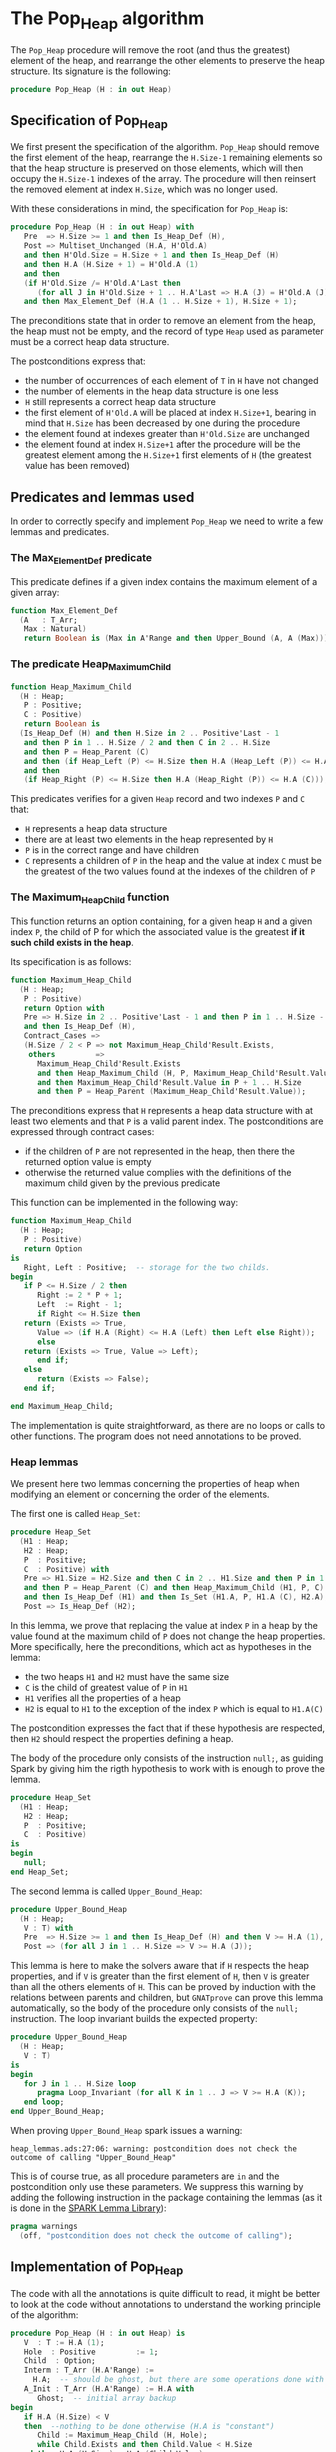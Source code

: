 # Created 2018-09-25 Tue 10:58
#+OPTIONS: author:nil title:nil toc:nil
#+EXPORT_FILE_NAME: ../../../heap/Pop_Heap.org

* The Pop_Heap algorithm

The ~Pop_Heap~ procedure will remove the root (and thus the
greatest) element of the heap, and rearrange the other elements to
preserve the heap structure. Its signature is the following:

#+BEGIN_SRC ada
  procedure Pop_Heap (H : in out Heap)
#+END_SRC

** Specification of Pop_Heap

We first present the specification of the algorithm. ~Pop_Heap~
should remove the first element of the heap, rearrange the
~H.Size-1~ remaining elements so that the heap structure is
preserved on those elements, which will then occupy the ~H.Size-1~
indexes of the array.  The procedure will then reinsert the
removed element at index ~H.Size~, which was no longer used.

With these considerations in mind, the specification for
~Pop_Heap~ is:

#+BEGIN_SRC ada
  procedure Pop_Heap (H : in out Heap) with
     Pre  => H.Size >= 1 and then Is_Heap_Def (H),
     Post => Multiset_Unchanged (H.A, H'Old.A)
     and then H'Old.Size = H.Size + 1 and then Is_Heap_Def (H)
     and then H.A (H.Size + 1) = H'Old.A (1)
     and then
     (if H'Old.Size /= H'Old.A'Last then
        (for all J in H'Old.Size + 1 .. H.A'Last => H.A (J) = H'Old.A (J)))
     and then Max_Element_Def (H.A (1 .. H.Size + 1), H.Size + 1);
#+END_SRC

The preconditions state that in order to remove an element from
the heap, the heap must not be empty, and the record of type ~Heap~
used as parameter must be a correct heap data structure.

The postconditions express that:
- the number of occurrences of each element of ~T~ in ~H~ have not
  changed
- the number of elements in the heap data structure is one less
- ~H~ still represents a correct heap data structure
- the first element of ~H'Old.A~ will be placed at index
  ~H.Size+1~, bearing in mind that ~H.Size~ has been decreased by
  one during the procedure
- the element found at indexes greater than ~H'Old.Size~ are
  unchanged
- the element found at index ~H.Size+1~ after the procedure will
  be the greatest element among the ~H.Size+1~ first elements of
  ~H~ (the greatest value has been removed)

** Predicates and lemmas used

In order to correctly specify and implement ~Pop_Heap~ we need to
write a few lemmas and predicates.

*** The Max_Element_Def predicate

This predicate defines if a given index contains the maximum
element of a given array:

#+BEGIN_SRC ada
  function Max_Element_Def
    (A   : T_Arr;
     Max : Natural)
     return Boolean is (Max in A'Range and then Upper_Bound (A, A (Max)));
#+END_SRC

*** The predicate Heap_Maximum_Child

#+BEGIN_SRC ada
  function Heap_Maximum_Child
    (H : Heap;
     P : Positive;
     C : Positive)
     return Boolean is
    (Is_Heap_Def (H) and then H.Size in 2 .. Positive'Last - 1
     and then P in 1 .. H.Size / 2 and then C in 2 .. H.Size
     and then P = Heap_Parent (C)
     and then (if Heap_Left (P) <= H.Size then H.A (Heap_Left (P)) <= H.A (C))
     and then
     (if Heap_Right (P) <= H.Size then H.A (Heap_Right (P)) <= H.A (C)));
#+END_SRC

This predicates verifies for a given ~Heap~ record and two
indexes ~P~ and ~C~ that:

- ~H~ represents a heap data structure
- there are at least two elements in the heap represented by ~H~
- ~P~ is in the correct range and have children
- ~C~ represents a children of ~P~ in the heap and the value at
  index ~C~ must be the greatest of the two values found at the
  indexes of the children of ~P~

*** The Maximum_Heap_Child function

This function returns an option containing, for a given heap ~H~
and a given index ~P~, the child of P for which the associated
value is the greatest *if it such child exists in the heap*.

Its specification is as follows:

#+BEGIN_SRC ada
  function Maximum_Heap_Child
    (H : Heap;
     P : Positive)
     return Option with
     Pre => H.Size in 2 .. Positive'Last - 1 and then P in 1 .. H.Size - 1
     and then Is_Heap_Def (H),
     Contract_Cases =>
     (H.Size / 2 < P => not Maximum_Heap_Child'Result.Exists,
      others         =>
        Maximum_Heap_Child'Result.Exists
        and then Heap_Maximum_Child (H, P, Maximum_Heap_Child'Result.Value)
        and then Maximum_Heap_Child'Result.Value in P + 1 .. H.Size
        and then P = Heap_Parent (Maximum_Heap_Child'Result.Value));
#+END_SRC

The preconditions express that ~H~ represents a heap data
structure with at least two elements and that ~P~ is a valid
parent index. The postconditions are expressed through contract
cases:
- if the children of ~P~ are not represented in the heap, then
  there the returned option value is empty
- otherwise the returned value complies with the definitions of
  the maximum child given by the previous predicate

This function can be implemented in the following way:

#+BEGIN_SRC ada
  function Maximum_Heap_Child
    (H : Heap;
     P : Positive)
     return Option
  is
     Right, Left : Positive;  -- storage for the two childs.
  begin
     if P <= H.Size / 2 then
        Right := 2 * P + 1;
        Left  := Right - 1;
        if Right <= H.Size then
  	 return (Exists => True,
  	    Value => (if H.A (Right) <= H.A (Left) then Left else Right));
        else
  	 return (Exists => True, Value => Left);
        end if;
     else
        return (Exists => False);
     end if;
  
  end Maximum_Heap_Child;
#+END_SRC

The implementation is quite straightforward, as there are no
loops or calls to other functions. The program does not need
annotations to be proved.

*** Heap lemmas

We present here two lemmas concerning the properties of heap when
modifying an element or concerning the order of the elements.

The first one is called ~Heap_Set~:

#+BEGIN_SRC ada
  procedure Heap_Set
    (H1 : Heap;
     H2 : Heap;
     P  : Positive;
     C  : Positive) with
     Pre => H1.Size = H2.Size and then C in 2 .. H1.Size and then P in 1 .. C
     and then P = Heap_Parent (C) and then Heap_Maximum_Child (H1, P, C)
     and then Is_Heap_Def (H1) and then Is_Set (H1.A, P, H1.A (C), H2.A),
     Post => Is_Heap_Def (H2);
#+END_SRC

In this lemma, we prove that replacing the value at index ~P~ in
a heap by the value found at the maximum child of ~P~ does not
change the heap properties. More specifically, here the
preconditions, which act as hypotheses in the lemma:
- the two heaps ~H1~ and ~H2~ must have the same size
- ~C~ is the child of greatest value of ~P~ in ~H1~
- ~H1~ verifies all the properties of a heap
- ~H2~ is equal to ~H1~ to the exception of the index ~P~ which
  is equal to ~H1.A(C)~

The postcondition expresses the fact that if these hypothesis are
respected, then ~H2~ should respect the properties defining a
heap.

The body of the procedure only consists of the instruction
~null;~, as guiding Spark by giving him the rigth hypothesis to
work with is enough to prove the lemma.

#+BEGIN_SRC ada
  procedure Heap_Set
    (H1 : Heap;
     H2 : Heap;
     P  : Positive;
     C  : Positive)
  is
  begin
     null;
  end Heap_Set;
#+END_SRC

The second lemma is called ~Upper_Bound_Heap~:

#+BEGIN_SRC ada
  procedure Upper_Bound_Heap
    (H : Heap;
     V : T) with
     Pre  => H.Size >= 1 and then Is_Heap_Def (H) and then V >= H.A (1),
     Post => (for all J in 1 .. H.Size => V >= H.A (J));
#+END_SRC

This lemma is here to make the solvers aware that if ~H~ respects
the heap properties, and if ~V~ is greater than the first element
of ~H~, then ~V~ is greater than all the others elements of
~H~. This can be proved by induction with the relations between
parents and children, but ~GNATprove~ can prove this lemma
automatically, so the body of the procedure only consists of the
~null;~ instruction. The loop invariant builds the expected
property:

#+BEGIN_SRC ada
  procedure Upper_Bound_Heap
    (H : Heap;
     V : T)
  is
  begin
     for J in 1 .. H.Size loop
        pragma Loop_Invariant (for all K in 1 .. J => V >= H.A (K));
     end loop;
  end Upper_Bound_Heap;
#+END_SRC

When proving ~Upper_Bound_Heap~ spark issues a warning:

#+BEGIN_SRC shell
  heap_lemmas.ads:27:06: warning: postcondition does not check the outcome of calling "Upper_Bound_Heap"
#+END_SRC

This is of course true, as all procedure parameters are ~in~ and
the postcondition only use these parameters. We suppress this
warning by adding the following instruction in the package
containing the lemmas (as it is done in the [[https://github.com/AdaCore/spark2014/blob/master/include/spark-constrained_array_lemmas.ads][SPARK Lemma Library]]):

#+BEGIN_SRC ada
  pragma warnings
    (off, "postcondition does not check the outcome of calling");
#+END_SRC

** Implementation of Pop_Heap

The code with all the annotations is quite difficult to read, it
might be better to look at the code without annotations to
understand the working principle of the algorithm:

#+BEGIN_SRC ada
  procedure Pop_Heap (H : in out Heap) is
     V  : T := H.A (1);
     Hole  : Positive         := 1;
     Child  : Option;
     Interm : T_Arr (H.A'Range) :=
       H.A;  -- should be ghost, but there are some operations done with this variable
     A_Init : T_Arr (H.A'Range) := H.A with
        Ghost;  -- initial array backup
  begin
     if H.A (H.Size) < V
     then  --nothing to be done otherwise (H.A is "constant")
        Child := Maximum_Heap_Child (H, Hole);
        while Child.Exists and then Child.Value < H.Size
  	and then H.A (H.Size) < H.A (Child.Value)
        loop
  
  	 Swap_Array
  	   (Interm, Hole,
  	    Child
  	      .Value); -- permutation approach: preserves multiset but not heap structure
  
  	 H.A (Hole) :=
  	   H.A
  	     (Child
  		.Value);  -- moving "hole" approach: preserves heap structure but not multiset structure.
  
  	 Hole := Child.Value;
  	 Child := Maximum_Heap_Child (H, Hole);
  
        end loop;
  
        H.A (Hole) := H.A (H.Size);
  
        H.A (H.Size) := V;
        Swap_Array (Interm, Hole, H.Size);
  
     else
     end if;
  
     H.Size := H.Size - 1;
  
  end Pop_Heap;
#+END_SRC

The idea behind the procedure is the following:

1. the first value of the heap (which will be removed) is stored
   in ~V~. There is now a "hole" in the heap, represented by index
   ~Hole~, that needs to go down, while preserving the heap
   structure
2. the child of maximum value of the hole is exchanged with the
   hole in order to guarantee the heap property. This step is
   repeated until the value of the next child is less than the
   value of the last element (to be sure to rebalance the whole
   heap)
3. when exiting the loop, the hole is replaced by the last element
   of the heap. We then consider that the heap has only ~H.Size-1~
   elements, and the element removed at the begining of the
   algorithm is placed at the index ~H.Size~ and can thus be
   retrieved by the caller.

The implementation for ~Pop_Heap~ with all necessary assertions
is the following:

#+BEGIN_SRC ada
  procedure Pop_Heap (H : in out Heap) is
     V  : T := H.A (1);
     C1 : Positive with
        Ghost;
     Hole  : Positive         := 1;
     Sizes : constant Integer := H.Size with
        Ghost;
     Child  : Option;
     Interm : T_Arr (H.A'Range) :=
       H.A;  -- should be ghost, but there are some operations done with this variable
     A_Init : T_Arr (H.A'Range) := H.A with
        Ghost;  -- initial array backup
     Save : Heap := H with
        Ghost;  -- intermediary ghost heap.
  begin
     pragma Assert (V = A_Init (1));
     if H.A (H.Size) < V
     then  --nothing to be done otherwise (H.A is "constant")
        pragma Assert (H.Size >= 2);
        Child := Maximum_Heap_Child (H, Hole);
        if Child.Exists then
  	 C1 := Child.Value;
        else
  	 C1 := H.Size + 1;
        end if;
  
        pragma Assert (Is_Heap_Def (H));
        while Child.Exists and then Child.Value < H.Size
  	and then H.A (H.Size) < H.A (Child.Value)
        loop
  
  	 Save := H;
  
  	 pragma Assert
  	   (Hole in Interm'Range
  	    and then Child.Value in Interm'Range); -- precondition checking
  
  	 Swap_Array
  	   (Interm, Hole,
  	    Child
  	      .Value); -- permutation approach: preserves multiset but not heap structure
  
  	 pragma Assert (Is_Heap_Def (Save));
  	 pragma Assert (H.A (Hole) >= H.A (Child.Value));
  
  	 H.A (Hole) :=
  	   H.A
  	     (Child
  		.Value);  -- moving "hole" approach: preserves heap structure but not multiset structure.
  
  	 pragma Assert (Child.Exists);
  	 pragma Assert (C1 <= H.Size);
  	 pragma Assert (C1 >= 2 and then 1 = Heap_Parent (C1));
  	 pragma Assert (H.A (1) = A_Init (C1));
  	 pragma Assert (Is_Set (Save.A, Hole, Save.A (Child.Value), H.A));
  	 Heap_Set
  	   (Save, H, Hole,
  	    Child
  	      .Value); -- guide to automatic solvers, helps them keep track of the modifications.
  
  	 pragma Assert (H.Size >= 2);
  	 pragma Assert (Child.Value in H.A'Range);
  	 pragma Assert (V >= H.A (1));
  	 Upper_Bound_Heap (H, V);   -- guide to upper_bound verification
  	 pragma Assert (H.Size <= H.A'Last);
  
  	 pragma Loop_Invariant
  	   (if Sizes /= H.A'Last then
  	      (for all J in H.Size + 1 .. H.A'Last =>
  		 H.A (J) = H'Loop_Entry.A (J)));
  	 pragma Loop_Invariant (H.A (1) = H'Loop_Entry.A (C1));
  	 pragma Loop_Invariant (Child.Exists);
  	 pragma Loop_Invariant (Child.Value < H.Size);
  	 pragma Loop_Invariant (H.Size = H'Loop_Entry.Size);
  	 pragma Loop_Invariant (Hole in 1 .. H.Size - 1);
  	 pragma Loop_Invariant (Hole < Child.Value);
  	 pragma Loop_Invariant (H.A (Hole) > H.A (H.Size));
  	 pragma Loop_Invariant
  	   (if Hole /= 1 then H.A (H.Size) < H.A (Heap_Parent (Hole)));
  	 pragma Loop_Invariant
  	   (if Child.Value < H.Size then Hole = Heap_Parent (Child.Value));
  	 pragma Loop_Invariant (Heap_Maximum_Child (H, Hole, Child.Value));
  	 pragma Loop_Invariant (H.Size in H.A'Range);
  	 pragma Loop_Invariant (Upper_Bound (H.A (1 .. Sizes), V));
  	 pragma Loop_Invariant (Multiset_Unchanged (A_Init, Interm));
  	 pragma Loop_Invariant (Is_Set (H.A, Child.Value, V, Interm));
  	 pragma Loop_Invariant (Is_Heap_Def (H));
  	 pragma Loop_Variant (Decreases => H.Size - Hole);
  
  	 Hole := Child.Value;
  	 pragma Assert (Hole < H.Size);
  	 Child := Maximum_Heap_Child (H, Hole);
  
        end loop;
  
        Save := H;
  
        pragma Assert
  	(if Child.Exists and then Child.Value < H.Size and then Hole /= 1
  	 then H.A (H.Size) < H.A (Heap_Parent (Hole)));
  
        H.A (Hole) := H.A (H.Size);
  
        pragma Assert
  	(Is_Set
  	   (Save.A, Hole, Save.A (H.Size),
  	    H.A));  -- checks to help prove heap structure.
        pragma Assert (Is_Heap_Def (H));
  
        H.A (H.Size) := V;
        Swap_Array (Interm, Hole, H.Size);
  
        pragma Assert
  	(if Sizes /= H.A'Last then
  	   (for all J in H.Size + 1 .. H.A'Last => H.A (J) = A_Init (J)));
  
     else
        pragma Assert (H.A (H.Size) >= H.A (1));
        Upper_Bound_Heap (H, H.A (1));
        pragma Assert
  	(H.A (H.Size) =
  	 H.A
  	   (1));  -- if nothing was done we verify that the last element and first element of the heap are equal (should be since the array is constant)
     end if;
  
     pragma Assert
       (Interm =
        H.A);  -- verify that swap approach and hole approach give same result
     for V in T loop
        Occ_Equal (Interm, H.A, V);
        pragma Loop_Invariant
  	(for all F in T'First .. V =>
  	   Occ (Interm, F) =
  	   Occ
  	     (H.A,
  	      F));  --verify that Interm and H.A represent same the same set of values
     end loop; -- loop on all values of T
  
     pragma Assert (Multiset_Unchanged (Interm, H.A));
  
     pragma Assert (V = H.A (H.Size));
     H.Size := H.Size - 1;
  
     pragma Assert (H.A'Length >= H.Size + 1);
     if H.Size >= 1 then
        Upper_Bound_Heap (H, H.A (H.Size + 1));
     end if;
  
  end Pop_Heap;
#+END_SRC

We have first to define some ghost variables to help us with the
lemmas in the implementation:

- ~C1~ holds the maximum child of the first element. It is useful
  when proving that the first element of ~H~ remains constant
  through the loop
- ~Sizes~ simply holds the size of ~H~. It is used to fix an issue
  with an array index check
- ~Interm~ is used to compare the approach of swapping the
  elements at indexes ~Hole~ and ~Child.Value~, which acts as a
  permutation, instead of simply replacing the value of the hole
  by the one of it's child, which preserves the heap structure
- ~Init~ holds the state of ~H~ before the execution of the
  algorithm
- ~Save~ is used as a temporary variable to compare the state of
  the heap between various points of the algorithm

The implementation is full of assertions, most of them helping to
verify the preconditions of the lemmas and predicates that are
used in assertions. The following paragraphs explain the process
guiding the prove of the program.

The first thing to notice is that the working principle of the
algorithm is quite similar to [[Push_Heap.org][Push_Heap]], so the same approach
could have been taken to prove the postcondition
~Multiset_Unchanged (H'Old.A, A)~ with the help of the predicates
~Multiset_Add~ and ~Multiset_Minus~. This approach was necessary
in [[Push_Heap.org][Push_Heap]] because when moving the "hole" up the heap, the
number of occurrences varies but the heap structure is preserved.

This is no more the case here. To prove the postcondition, we
duplicate the array at the beginning of the algorithm, and at each
iteration we swap the values found at indexes ~Child.Value~ and
~Hole~. This approach does not preserve the structure of heap, but
verifies that only permutations are applied to the array.

Let us take a look at the ~while~ loop. First, we save the value
of ~H~ in ~Save~. This is necessary to help the solvers assess the
changes that will occur during the loop. We then swap the values
at indexes ~Hole~ and ~Child.Value~ for ~Interm~ and replace the
value found at index ~Hole~ by the one found at
~Child.Value~. Remember that ~Interm~ is a copy of the array in
~H~. As mentioned before, this "swap" approach aims to prove the
~Multiset_Unchanged~ postcondition. The ~Swap_Array~ procedure
ensures this through its postconditions, so there is no need to
annotate this part of the code.

The value at ~Hole~ and its child are then really swapped in ~H~,
~GNATprove~ does not manage to prove that the heap structure is
preserved. In order to help the provers prove that the heap
property is preserved, we call the lemma ~Heap_Set~. All the
preceding assertions are here to verify the hypothesis of the
lemma. Now that it is proved that ~H~ is still a heap, we can use
the order properties of the heap data structure in order to prove
that the element removed at the begining of the procedure is an
upper bound for the heap. This is done by calling the lemma
~Upper_Bound_Heap~. With these two instantiated lemmas we have
everything we need in order to prove the loop invariants.

The loop invariants (in order of appearance) ensure that:
1. all the values found at indexes greater than ~H.Size~ remain
   unchanged
2. the first element of the heap remains constant after the first
   swap. This is useful to prove that the element we removed is
   greater than all the elements left in the heap
3. the next 8 loop invariants check that various preconditions to
   the predicates used later hold true *at this point* in the loop
4. ~V~ is an upper-bound for the remaining elements in the
   Heap. Notice that in the call to ~Upper_Bound~ we use ~Sizes~
   and not ~H.Size~ (which are equal in value throughout the loop)
   to avoid an an ~range check might fail~ error from GNATprove
5. ~Interm~ is a permutation of the initial array
6. ~Interm~ is equal to ~H.A~ to the exception of index
   ~Child.Value~, which is equal to ~V~. This loop invariant helps
   the solvers keep track of the differences between ~Interm~ and
   ~H.A~
7. ~H~ has a heap structure

The only remaining thing left in the loop is the update of ~Child~
and ~Hole~. Since we use a ~while~ loop we need to specify that
~H.Size - Hole~ decreases as a loop variant.

After exiting the loop, we are left with three variable
assignments, and without annotating them the proof of the
postconditions is impossible. The reason is that there are
multiple causes for exiting the wile loop, and the exit conditions
have non trivial implications on the values of ~Hole~, ~Child~ and
the state of the heap. We detail what the exit conditions are,
what they implicate and the annotations that were added to help
the solvers understand what is going on.

When exiting the loop, ~Child~ is the ~Maximum_Heap_Child~ of
~Hole~. It is always true that ~H.A(Hole) > H.A(H.Size)~ when
exiting the loop (otherwise, the loop would have exited in the
previous iteration). This ensures that executing ~H.A(Hole) :=
    H.A(H.Size)~ preserves the heap structure. The case when the loop
is exited because ~Child.Exists~ is equal to ~False~ corresponds
to the case where ~Hole~ has no children. The solvers can keep
track of what is happening, so there is no need to add any
assertions.

When we exit the loop with ~Child.Exists~ holding and ~Child.Value
    = H.Size~ then the affectation acts as if we did one more
iteration of the loop, so there is nothing to add here. When the
loop is exited because ~Child.Exists~ holds and ~Child.Value <
    H.Size~, then ~H.A(Child.Value) <= H.A(H.Size)~. In that case, the
solvers need a bit of guidance to understand that replacing the
value found at ~Hole~ by the one found at ~H.Size~ will preserve
the heap structure. This is due to the fact ~GNATprove~ does not
remember that in the previous iteration the parent of ~Hole~ had a
value strictly greater than the value found at ~H.Size~. This is
corrected with the assertion right after the loop

We then replace the value found at index ~Hole~. The two following
assertions help prove the conservation of the heap structure. The
value found at index ~H.Size~ is then replaced by the value saved
at the begining of the algorithm, the values found at indexes
~Hole~ and ~H.Size~ in ~Interm~ are swapped, which is equivalent
to the two previous affectations donne in ~H.A~. We check that the
other indexes were not modified, and this concludes the
modifications that will be done to the arrays.

The ~else~ case of the main condition verifies that if we do not
have ~H.A(1) > H.A(H.Size)~ at the beginning of the algorithm,
then ~H.A(1) = H.A(H.Size))~. (This is true because the array is
constant and this can be proved with the heap properties).

What is left to check is that our two manipulations (swapping on
~Interm~ and replacing on ~H~) give the same result. With a
similar technique used in the proof of [[file:../mutating/Random_Shuffle.org][Swap_Array]] we prove the
~Multiset_Unchanged~ postcondition. The last few annotations
verify the ~Max_Element~ postcondition.

This concludes our implementation of ~Pop_Heap~. This
implementation is fully proved by ~GNATprove~, but requires the
use of a high level of proof (level 4) and requires 5 minutes of
pooving time, due to the amount of verification conditions being
generated by GNATprove.
